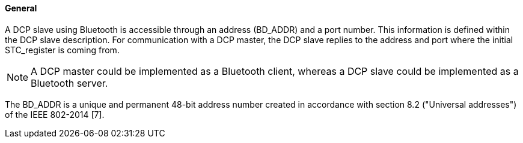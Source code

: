 ==== General
A DCP slave using Bluetooth is accessible through an address (BD_ADDR) and a port number. This information is defined within the DCP slave description. For communication with a DCP master, the DCP slave replies to the address and port where the initial +STC_register+ is coming from.

NOTE: A DCP master could be implemented as a Bluetooth client, whereas a DCP slave could be implemented as a Bluetooth server.

The BD_ADDR is a unique and permanent 48-bit address number created in accordance with section 8.2 ("Universal addresses") of the IEEE 802-2014 [7].
